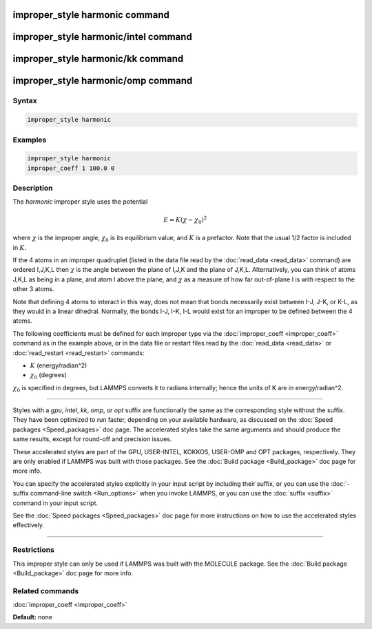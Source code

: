 .. index:: improper_style harmonic

improper_style harmonic command
===============================

improper_style harmonic/intel command
=====================================

improper_style harmonic/kk command
==================================

improper_style harmonic/omp command
===================================

Syntax
""""""


.. code-block:: LAMMPS

   improper_style harmonic

Examples
""""""""


.. code-block:: LAMMPS

   improper_style harmonic
   improper_coeff 1 100.0 0

Description
"""""""""""

The *harmonic* improper style uses the potential

.. math::

   E = K (\chi - \chi_0)^2


where :math:`\chi` is the improper angle, :math:`\chi_0` is its equilibrium
value, and :math:`K` is a prefactor.  Note that the usual 1/2 factor is
included in :math:`K`.

If the 4 atoms in an improper quadruplet (listed in the data file read
by the :doc:`read_data <read_data>` command) are ordered I,J,K,L then
:math:`\chi`
is the angle between the plane of I,J,K and the plane of J,K,L.
Alternatively, you can think of atoms J,K,L as being in a plane, and
atom I above the plane, and :math:`\chi` as a measure of how far out-of-plane
I is with respect to the other 3 atoms.

Note that defining 4 atoms to interact in this way, does not mean that
bonds necessarily exist between I-J, J-K, or K-L, as they would in a
linear dihedral.  Normally, the bonds I-J, I-K, I-L would exist for an
improper to be defined between the 4 atoms.

The following coefficients must be defined for each improper type via
the :doc:`improper_coeff <improper_coeff>` command as in the example
above, or in the data file or restart files read by the
:doc:`read_data <read_data>` or :doc:`read_restart <read_restart>`
commands:

* :math:`K` (energy/radian\^2)
* :math:`\chi_0` (degrees)

:math:`\chi_0` is specified in degrees, but LAMMPS converts it to radians
internally; hence the units of K are in energy/radian\^2.


----------


Styles with a *gpu*\ , *intel*\ , *kk*\ , *omp*\ , or *opt* suffix are
functionally the same as the corresponding style without the suffix.
They have been optimized to run faster, depending on your available
hardware, as discussed on the :doc:`Speed packages <Speed_packages>` doc
page.  The accelerated styles take the same arguments and should
produce the same results, except for round-off and precision issues.

These accelerated styles are part of the GPU, USER-INTEL, KOKKOS,
USER-OMP and OPT packages, respectively.  They are only enabled if
LAMMPS was built with those packages.  See the :doc:`Build package <Build_package>` doc page for more info.

You can specify the accelerated styles explicitly in your input script
by including their suffix, or you can use the :doc:`-suffix command-line switch <Run_options>` when you invoke LAMMPS, or you can use the
:doc:`suffix <suffix>` command in your input script.

See the :doc:`Speed packages <Speed_packages>` doc page for more
instructions on how to use the accelerated styles effectively.


----------


Restrictions
""""""""""""


This improper style can only be used if LAMMPS was built with the
MOLECULE package.  See the :doc:`Build package <Build_package>` doc page
for more info.

Related commands
""""""""""""""""

:doc:`improper_coeff <improper_coeff>`

**Default:** none
